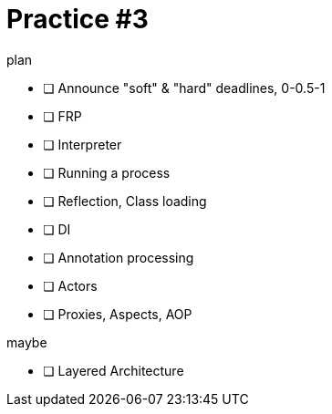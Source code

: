 = Practice #3
:toc:

.plan
* [ ] Announce "soft" & "hard" deadlines, 0-0.5-1
* [ ] FRP
* [ ] Interpreter
* [ ] Running a process
* [ ] Reflection, Class loading
* [ ] DI
* [ ] Annotation processing
* [ ] Actors
* [ ] Proxies, Aspects, AOP

.maybe
* [ ] Layered Architecture
